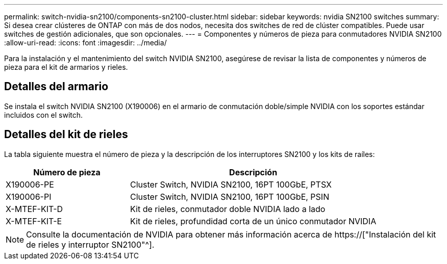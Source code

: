 ---
permalink: switch-nvidia-sn2100/components-sn2100-cluster.html 
sidebar: sidebar 
keywords: nvidia SN2100 switches 
summary: Si desea crear clústeres de ONTAP con más de dos nodos, necesita dos switches de red de clúster compatibles. Puede usar switches de gestión adicionales, que son opcionales. 
---
= Componentes y números de pieza para conmutadores NVIDIA SN2100
:allow-uri-read: 
:icons: font
:imagesdir: ../media/


[role="lead"]
Para la instalación y el mantenimiento del switch NVIDIA SN2100, asegúrese de revisar la lista de componentes y números de pieza para el kit de armarios y rieles.



== Detalles del armario

Se instala el switch NVIDIA SN2100 (X190006) en el armario de conmutación doble/simple NVIDIA con los soportes estándar incluidos con el switch.



== Detalles del kit de rieles

La tabla siguiente muestra el número de pieza y la descripción de los interruptores SN2100 y los kits de raíles:

[cols="1,2"]
|===
| Número de pieza | Descripción 


 a| 
X190006-PE
 a| 
Cluster Switch, NVIDIA SN2100, 16PT 100GbE, PTSX



 a| 
X190006-PI
 a| 
Cluster Switch, NVIDIA SN2100, 16PT 100GbE, PSIN



 a| 
X-MTEF-KIT-D
 a| 
Kit de rieles, conmutador doble NVIDIA lado a lado



 a| 
X-MTEF-KIT-E
 a| 
Kit de rieles, profundidad corta de un único conmutador NVIDIA

|===

NOTE: Consulte la documentación de NVIDIA para obtener más información acerca de https://["Instalación del kit de rieles y interruptor SN2100"^].
